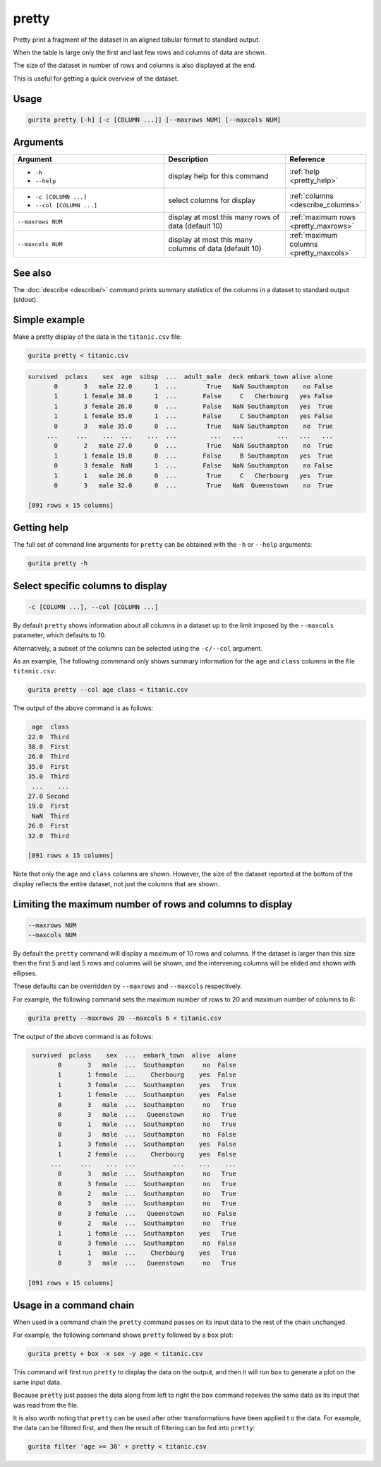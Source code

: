 .. _pretty:

pretty
======

Pretty print a fragment of the dataset in an aligned tabular format to standard output. 

When the table is large only the first and last few rows and columns of data are shown.

The size of the dataset in number of rows and columns is also displayed at the end.

This is useful for getting a quick overview of the dataset.

Usage
-----

.. code-block:: bash

   gurita pretty [-h] [-c [COLUMN ...]] [--maxrows NUM] [--maxcols NUM]

Arguments
---------

.. list-table::
   :widths: 25 20 10
   :header-rows: 1
   :class: tight-table

   * - Argument
     - Description
     - Reference
   * - * ``-h``
       * ``--help``
     - display help for this command
     - :ref:`help <pretty_help>`
   * - * ``-c [COLUMN ...]``
       * ``--col [COLUMN ...]``
     - select columns for display 
     - :ref:`columns <describe_columns>`
   * - ``--maxrows NUM``
     - display at most this many rows of data (default 10)
     - :ref:`maximum rows <pretty_maxrows>`
   * - ``--maxcols NUM``
     - display at most this many columns of data (default 10)
     - :ref:`maximum columns <pretty_maxcols>`

See also
--------

The :doc:`describe <describe/>` command prints summary statistics of the columns in a dataset to standard output (stdout).

Simple example
--------------

Make a pretty display of the data in the ``titanic.csv`` file:

.. code-block:: text

   gurita pretty < titanic.csv

.. code-block:: text

   survived  pclass    sex  age  sibsp  ...  adult_male  deck embark_town alive alone
          0       3   male 22.0      1  ...        True   NaN Southampton    no False
          1       1 female 38.0      1  ...       False     C   Cherbourg   yes False
          1       3 female 26.0      0  ...       False   NaN Southampton   yes  True
          1       1 female 35.0      1  ...       False     C Southampton   yes False
          0       3   male 35.0      0  ...        True   NaN Southampton    no  True
        ...     ...    ...  ...    ...  ...         ...   ...         ...   ...   ...
          0       2   male 27.0      0  ...        True   NaN Southampton    no  True
          1       1 female 19.0      0  ...       False     B Southampton   yes  True
          0       3 female  NaN      1  ...       False   NaN Southampton    no False
          1       1   male 26.0      0  ...        True     C   Cherbourg   yes  True
          0       3   male 32.0      0  ...        True   NaN  Queenstown    no  True

   [891 rows x 15 columns]

.. _pretty_help:

Getting help
------------

The full set of command line arguments for ``pretty`` can be obtained with the ``-h`` or ``--help``
arguments:

.. code-block:: text

    gurita pretty -h

.. _pretty_columns:

Select specific columns to display 
----------------------------------

.. code-block::

  -c [COLUMN ...], --col [COLUMN ...]

By default ``pretty`` shows information about all columns in a dataset up to the limit imposed by
the ``--maxcols`` parameter, which defaults to 10.

Alternatively, a subset of the columns can be selected using the ``-c/--col`` argument.

As an example, The following commmand only shows summary information for the ``age`` and ``class`` columns in the file ``titanic.csv``:

.. code-block:: bash

    gurita pretty --col age class < titanic.csv

The output of the above command is as follows:

.. code-block:: bash

     age  class
    22.0  Third
    38.0  First
    26.0  Third
    35.0  First
    35.0  Third
     ...    ...
    27.0 Second
    19.0  First
     NaN  Third
    26.0  First
    32.0  Third
    
    [891 rows x 15 columns]

Note that only the ``age`` and ``class`` columns are shown. However, the size of the dataset reported at the bottom of the display reflects the entire dataset, not just the columns that are shown.

.. _pretty_maxrows:
.. _pretty_maxcols:

Limiting the maximum number of rows and columns to display
----------------------------------------------------------

.. code-block:: text

   --maxrows NUM
   --maxcols NUM

By default the ``pretty`` command will display a maximum of 10 rows and columns. If the dataset is larger than this size then the first 5 and last 5 rows and columns will be shown, and the intervening columns will be elided and shown with ellipses.

These defaults can be overridden by ``--maxrows`` and ``--maxcols`` respectively.

For example, the following command sets the maximum number of rows to 20 and maximum number of columns to 6:

.. code-block:: text

    gurita pretty --maxrows 20 --maxcols 6 < titanic.csv

The output of the above command is as follows:

.. code-block:: text

    survived  pclass    sex  ...  embark_town  alive  alone
           0       3   male  ...  Southampton     no  False
           1       1 female  ...    Cherbourg    yes  False
           1       3 female  ...  Southampton    yes   True
           1       1 female  ...  Southampton    yes  False
           0       3   male  ...  Southampton     no   True
           0       3   male  ...   Queenstown     no   True
           0       1   male  ...  Southampton     no   True
           0       3   male  ...  Southampton     no  False
           1       3 female  ...  Southampton    yes  False
           1       2 female  ...    Cherbourg    yes  False
         ...     ...    ...  ...          ...    ...    ...
           0       3   male  ...  Southampton     no   True
           0       3 female  ...  Southampton     no   True
           0       2   male  ...  Southampton     no   True
           0       3   male  ...  Southampton     no   True
           0       3 female  ...   Queenstown     no  False
           0       2   male  ...  Southampton     no   True
           1       1 female  ...  Southampton    yes   True
           0       3 female  ...  Southampton     no  False
           1       1   male  ...    Cherbourg    yes   True
           0       3   male  ...   Queenstown     no   True
   
   [891 rows x 15 columns]

Usage in a command chain
------------------------

When used in a command chain the ``pretty`` command passes on its input data to the rest of the chain unchanged.

For example, the following command shows ``pretty`` followed by a ``box`` plot:

.. code-block:: text

   gurita pretty + box -x sex -y age < titanic.csv

This command will first run ``pretty`` to display the data on the output, and then it will run ``box`` to generate a plot on the same input data.

Because ``pretty`` just passes the data along from left to right the ``box`` command receives the same data as its input that was read from the file.

It is also worth noting that ``pretty`` can be used after other transformations have been applied t
o the data. For example, the data can be filtered first, and then the result of filtering can be fed
into ``pretty``:

.. code-block:: text

   gurita filter 'age >= 30' + pretty < titanic.csv

